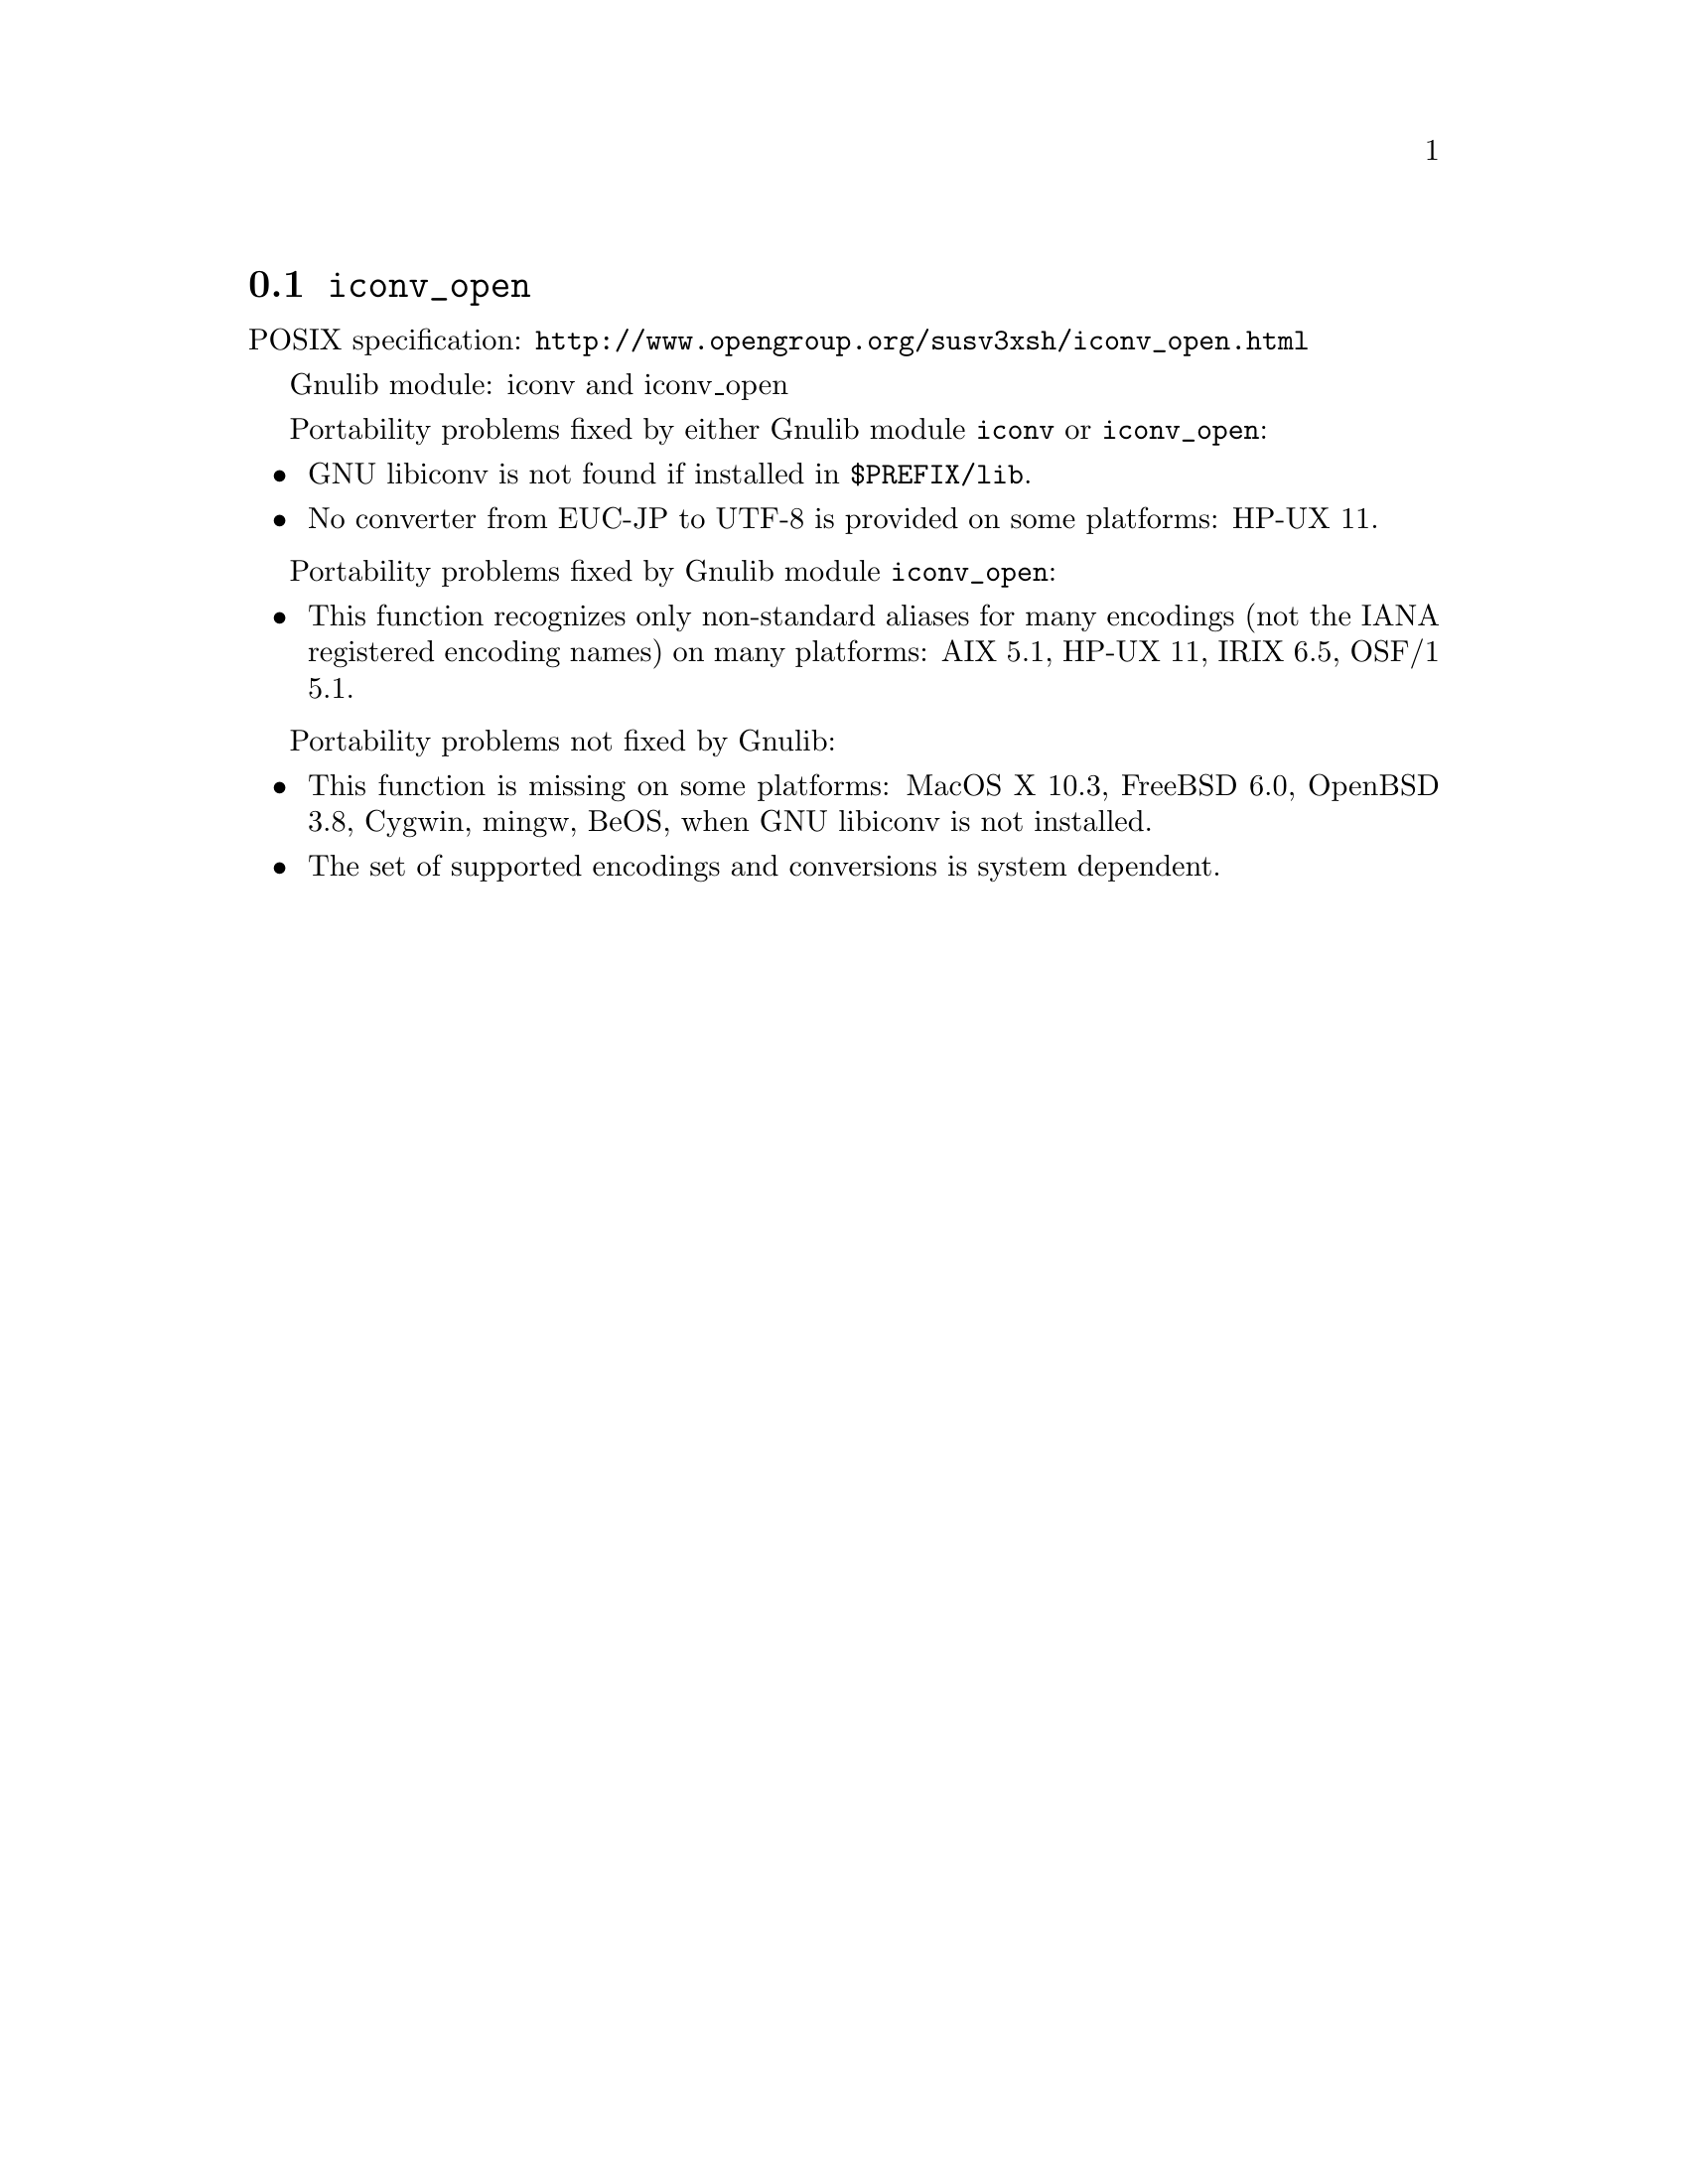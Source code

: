 @node iconv_open
@section @code{iconv_open}
@findex iconv_open

POSIX specification: @url{http://www.opengroup.org/susv3xsh/iconv_open.html}

Gnulib module: iconv and iconv_open

Portability problems fixed by either Gnulib module @code{iconv} or @code{iconv_open}:
@itemize
@item
GNU libiconv is not found if installed in @file{$PREFIX/lib}.
@item
No converter from EUC-JP to UTF-8 is provided on some platforms:
HP-UX 11.
@end itemize

Portability problems fixed by Gnulib module @code{iconv_open}:
@itemize
@item
This function recognizes only non-standard aliases for many encodings (not
the IANA registered encoding names) on many platforms:
AIX 5.1, HP-UX 11, IRIX 6.5, OSF/1 5.1.
@end itemize

Portability problems not fixed by Gnulib:
@itemize
@item
This function is missing on some platforms:
MacOS X 10.3, FreeBSD 6.0, OpenBSD 3.8, Cygwin, mingw, BeOS,
when GNU libiconv is not installed.
@item
The set of supported encodings and conversions is system dependent.
@end itemize
